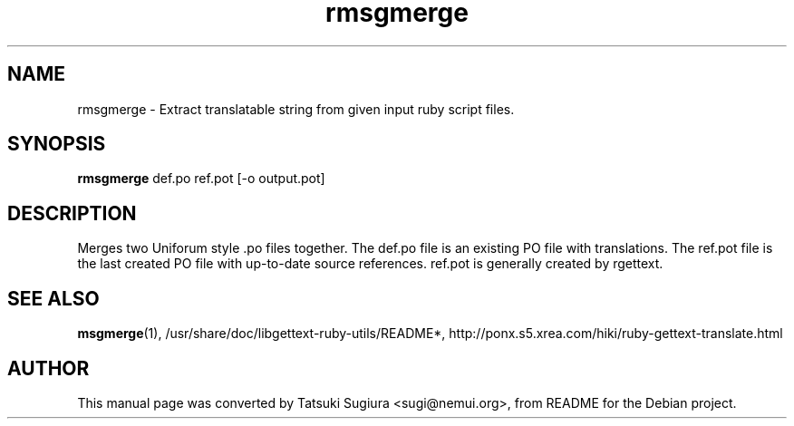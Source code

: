 .\"                                      Hey, EMACS: -*- nroff -*-
.\" First parameter, NAME, should be all caps
.\" Second parameter, SECTION, should be 1-8, maybe w/ subsection
.\" other parameters are allowed: see man(7), man(1)
.TH rmsgmerge 1 "2006-01-04"
.\" Please adjust this date whenever revising the manpage.
.\"
.\" Some roff macros, for reference:
.\" .nh        disable hyphenation
.\" .hy        enable hyphenation
.\" .ad l      left justify
.\" .ad b      justify to both left and right margins
.\" .nf        disable filling
.\" .fi        enable filling
.\" .br        insert line break
.\" .sp <n>    insert n+1 empty lines
.\" for manpage-specific macros, see man(7)
.SH NAME
rmsgmerge \- Extract translatable string from given input ruby script files.
.SH SYNOPSIS
.B rmsgmerge
def.po ref.pot [-o output.pot]
.br
.SH DESCRIPTION
Merges two Uniforum style .po files together. The def.po file is an existing PO file with translations. The ref.pot file is the last created PO file with up-to-date source references. ref.pot is generally created by rgettext.
.SH SEE ALSO
.BR msgmerge (1),
/usr/share/doc/libgettext-ruby-utils/README*,
http://ponx.s5.xrea.com/hiki/ruby-gettext-translate.html
.SH AUTHOR
This manual page was converted by Tatsuki Sugiura <sugi@nemui.org>,
from README for the Debian project.
